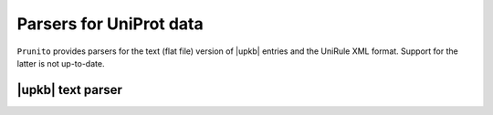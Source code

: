 .. _uniprot_parsers:

Parsers for UniProt data
========================

``Prunito`` provides parsers for the text (flat file) version of |upkb| entries and
the UniRule XML format.
Support for the latter is not up-to-date.

|upkb| text parser
------------------




